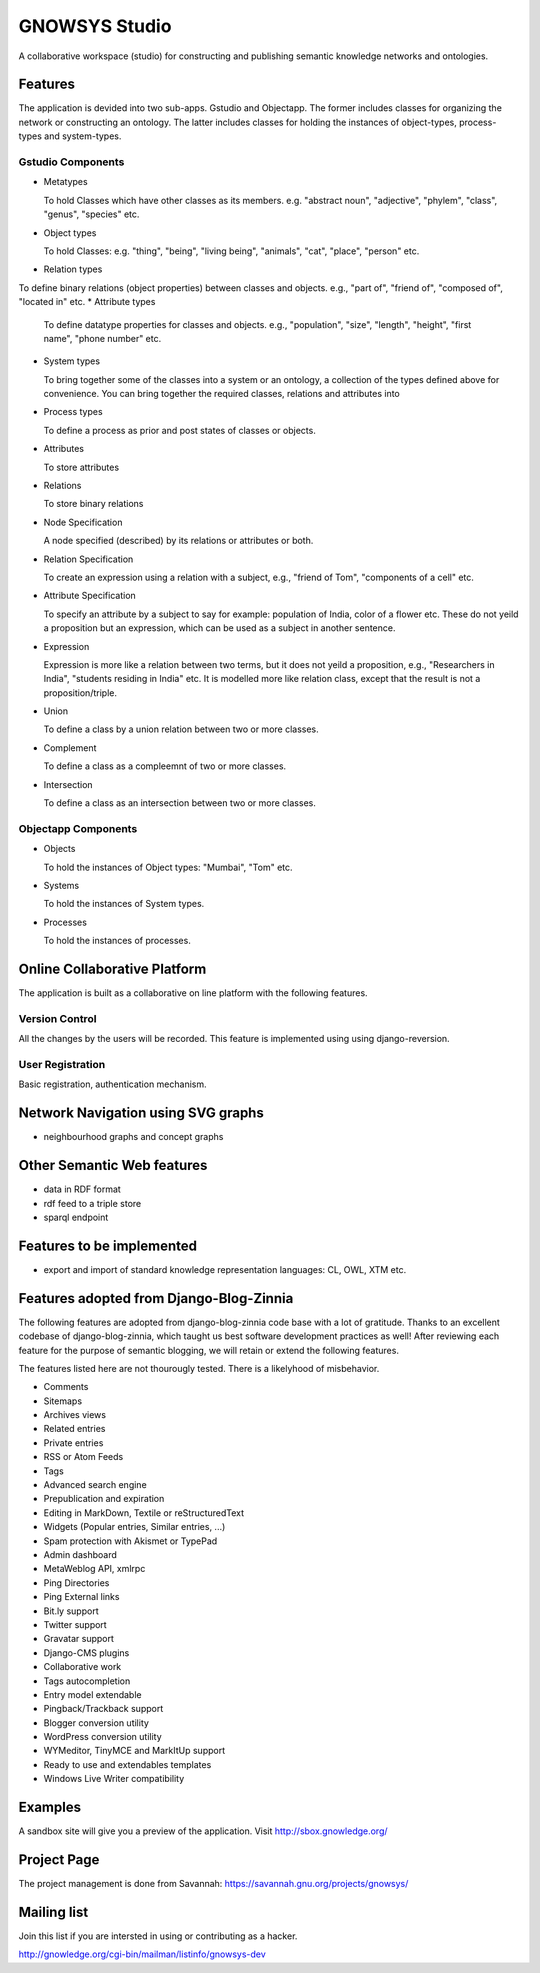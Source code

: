 ==============
GNOWSYS Studio
==============

A collaborative workspace (studio) for constructing and publishing semantic
knowledge networks and ontologies.  


Features
========

The application is devided into two sub-apps.  Gstudio and
Objectapp. The former includes classes for organizing the network or
constructing an ontology.  The latter includes classes for holding the
instances of object-types, process-types and system-types. 

Gstudio Components
------------------

* Metatypes

  To hold Classes which have other classes as its members. e.g. "abstract noun", "adjective", "phylem", "class", "genus", "species" etc.
* Object types

  To hold Classes: e.g. "thing", "being", "living being", "animals", "cat", "place", "person" etc.
* Relation types
  
To define binary relations (object properties) between classes and objects.  e.g., "part of", "friend of", "composed of", "located in" etc.
* Attribute types
  
  To define datatype properties for classes and objects. e.g., "population", "size", "length", "height", "first name", "phone number" etc.
* System types 
  
  To bring together some of the classes into a system or
  an ontology, a collection of the types defined above for
  convenience. You can bring together the required classes, relations
  and attributes into 
* Process types

  To define a process as prior and post states of classes or objects.
* Attributes

  To store attributes
* Relations

  To store binary relations
* Node Specification

  A node specified (described) by its relations or attributes or both.  
* Relation Specification
  
  To create an expression using a relation with a subject, e.g.,
  "friend of Tom", "components of a cell" etc.

* Attribute Specification

  To specify an attribute by a subject to say for example: population
  of India, color of a flower etc.  These do not yeild a proposition
  but an expression, which can be used as a subject in another
  sentence.

* Expression
  
  Expression is more like a relation between two terms, but it does not yeild a proposition, e.g., 
  "Researchers in  India", "students residing in India" etc.  It is modelled more like relation
  class, except that the result is not a proposition/triple.

* Union
  
  To define a class by a union relation between two or more classes.

* Complement

  To define a class as a compleemnt of two or more classes.

* Intersection

  To define a class as an intersection between two or more classes.

Objectapp Components
------------------

* Objects
  
  To hold the instances of Object types: "Mumbai", "Tom" etc.

* Systems

  To hold the instances of System types.  

* Processes

  To hold the instances of processes.

Online Collaborative Platform
=============================

The application is built as a collaborative on line platform with the following features.

Version Control
---------------

All the changes by the users will be recorded.  This feature is implemented using  using django-reversion.

User Registration
-----------------

Basic registration, authentication mechanism.


Network Navigation using SVG graphs
==================================

* neighbourhood graphs and concept graphs



Other Semantic Web features
===========================

* data in RDF format
* rdf feed to a triple store
* sparql endpoint

Features to be implemented
==========================

* export and import of standard knowledge representation languages: CL, OWL, XTM etc.

Features adopted from Django-Blog-Zinnia
========================================

The following features are adopted from django-blog-zinnia code base
with a lot of gratitude.  Thanks to an excellent codebase of
django-blog-zinnia, which taught us best software development
practices as well! After reviewing each feature for the purpose of
semantic blogging, we will retain or extend the following features.

The features listed here are not thourougly tested.  There is a likelyhood of misbehavior. 

* Comments
* Sitemaps
* Archives views
* Related entries
* Private entries
* RSS or Atom Feeds
* Tags 
* Advanced search engine
* Prepublication and expiration
* Editing in MarkDown, Textile or reStructuredText
* Widgets (Popular entries, Similar entries, ...)
* Spam protection with Akismet or TypePad
* Admin dashboard
* MetaWeblog API, xmlrpc
* Ping Directories
* Ping External links
* Bit.ly support
* Twitter support
* Gravatar support
* Django-CMS plugins
* Collaborative work
* Tags autocompletion
* Entry model extendable
* Pingback/Trackback support
* Blogger conversion utility
* WordPress conversion utility
* WYMeditor, TinyMCE and MarkItUp support
* Ready to use and extendables templates
* Windows Live Writer compatibility

Examples
========

A sandbox site will give you a preview of the application.  Visit http://sbox.gnowledge.org/

Project Page
============

The project management is done from Savannah: https://savannah.gnu.org/projects/gnowsys/

Mailing list
============

Join this list if you are intersted in using or contributing as a hacker.

http://gnowledge.org/cgi-bin/mailman/listinfo/gnowsys-dev
